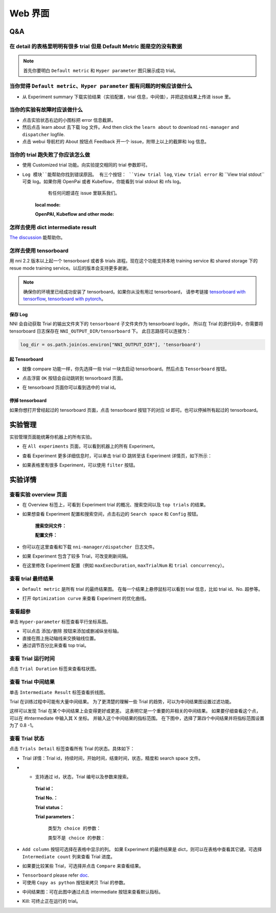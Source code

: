 Web 界面
=====


Q&A
---

在 detail 的表格里明明有很多 trial 但是 Default Metric 图是空的没有数据
^^^^^^^^^^^^^^^^^^^^^^^^^^^^^^^^^^^^^^^^^^^^^^^^^^^^^^^^^^^^^^^^^^^^^^
.. note::
   首先你要明白 ``Default metric`` 和 ``Hyper parameter`` 图只展示成功 trial。


当你觉得 ``Default metric``、``Hyper parameter`` 图有问题的时候应该做什么
^^^^^^^^^^^^^^^^^^^^^^^^^^^^^^^^^^^^^^^^^^^^^^^^^^^^^^^^^^^^^^^^^^^^^^^^^^^^^^^^^^^^^^^^^^^^^^^^^^^^^^^^^^

* 从 Experiment summary 下载实验结果（实验配置，trial 信息，中间值），并把这些结果上传进 issue 里。



.. image:: ../../img/webui-img/summary.png
   :target: ../../img/webui-img/summary.png
   :alt: summary



当你的实验有故障时应该做什么
^^^^^^^^^^^^^^^^^^^^^^^^^^^

* 点击实验状态右边的小图标把 error 信息截屏。
* 然后点击 learn about 去下载 log 文件。And then click the ``learn about`` to download ``nni-manager`` and ``dispatcher`` logfile.
* 点击 webui 导航栏的 About 按钮点 Feedback 开一个 issue，附带上以上的截屏和 log 信息。



.. image:: ../../img/webui-img/experimentError.png
   :target: ../../img/webui-img/experimentError.png
   :alt: experimentError



当你的 trial 跑失败了你应该怎么做
^^^^^^^^^^^^^^^^^^^^^^^^^^^^^^^^

* 使用 Customized trial 功能。向实验提交相同的 trial 参数即可。



.. image:: ../../img/webui-img/detail/customizedTrialButton.png
   :target: ../../img/webui-img/detail/customizedTrialButton.png
   :alt: customizedTrialButton



.. image:: ../../img/webui-img/detail/customizedTrial.png
   :target: ../../img/webui-img/detail/customizedTrial.png
   :alt: customizedTrial




* ``Log 模块``能帮助你找到错误原因。 有三个按钮： ``View trial log``, ``View trial error`` 和 ``View trial stdout``可查 log。如果你用 OpenPai 或者 Kubeflow，你能看到 trial stdout 和 nfs log。
    有任何问题请在 issue 里联系我们。

   **local mode:**



   .. image:: ../../img/webui-img/detail/log-local.png
      :target: ../../img/webui-img/detail/log-local.png
      :alt: logOnLocal



   **OpenPAI, Kubeflow and other mode:**



   .. image:: ../../img/webui-img/detail-pai.png
      :target: ../../img/webui-img/detail-pai.png
      :alt: detailPai



怎样去使用 dict intermediate result
^^^^^^^^^^^^^^^^^^^^^^^^^^^^^^^^^^^

`The discussion <https://github.com/microsoft/nni/discussions/4289>`_ 能帮助你。


怎样去使用 tensorboard
^^^^^^^^^^^^^^^^^^^^^^

用 nni 2.2 版本以上起一个 tensorboard 或者多 trials 进程。现在这个功能支持本地 training service 和 shared storage 下的 resue mode training service。以后的版本会支持更多谢谢。

.. note::
   确保你的环境里已经成功安装了 tensorboard。如果你从没有用过 tensorboard， 请参考链接 `tensorboard with tensorflow <https://www.tensorflow.org/tensorboard/get_started>`__, `tensorboard with pytorch <https://pytorch.org/tutorials/recipes/recipes/tensorboard_with_pytorch.html>`__。


保存 Log
""""""""

NNI 会自动获取 Trial 的输出文件夹下的 ``tensorboard`` 子文件夹作为 tensorboard logdir。 所以在 Trial 的源代码中，你需要将 tensorboard 日志保存在 ``NNI_OUTPUT_DIR/tensorboard`` 下。 此日志路径可以连接为： 

.. code-block:: python

    log_dir = os.path.join(os.environ["NNI_OUTPUT_DIR"], 'tensorboard')

起 Tensorboard
""""""""""""""""""

* 就像 compare 功能一样，你先选择一些 trial 一块去启动 tensorboard。然后点击 ``Tensorboard`` 按钮。

.. image:: ../../img/Tensorboard_1.png
   :target: ../../img/Tensorboard_1.png
   :alt: 

* 点击浮窗 ``OK`` 按钮会自动跳转到 tensorboard 页面。

.. image:: ../../img/Tensorboard_2.png
   :target: ../../img/Tensorboard_2.png
   :alt: 

* 在 tensorboard 页面你可以看到选中的 trial id。

.. image:: ../../img/Tensorboard_3.png
   :target: ../../img/Tensorboard_3.png
   :alt: 

停掉 tensorboard
""""""""""""""""


如果你想打开曾经起过的 tensorboard 页面，点击 tensorboard 按钮下的对应 id 即可。也可以停掉所有起过的 tensorboard。

.. image:: ../../img/Tensorboard_4.png
   :target: ../../img/Tensorboard_4.png
   :alt: 




实验管理
----------------------

实验管理页面能统筹你机器上的所有实验。 



.. image:: ../../img/webui-img/managerExperimentList/experimentListNav.png
   :target: ../../img/webui-img/managerExperimentList/experimentListNav.png
   :alt: ExperimentList nav



* 在 ``All experiments`` 页面，可以看到机器上的所有 Experiment。 



.. image:: ../../img/webui-img/managerExperimentList/expList.png
   :target: ../../img/webui-img/managerExperimentList/expList.png
   :alt: Experiments list



* 查看 Experiment 更多详细信息时，可以单击 trial ID 跳转至该 Experiment 详情页，如下所示：



.. image:: ../../img/webui-img/managerExperimentList/toAnotherExp.png
   :target: ../../img/webui-img/managerExperimentList/toAnotherExp.png
   :alt: See this experiment detail



* 如果表格里有很多 Experiment，可以使用 ``filter`` 按钮。



.. image:: ../../img/webui-img/managerExperimentList/expFilter.png
   :target: ../../img/webui-img/managerExperimentList/expFilter.png
   :alt: filter button



实验详情
-------


查看实验 overview 页面
^^^^^^^^^^^^^^^^^^^^^^


* 在 Overview 标签上，可看到 Experiment trial 的概况、搜索空间以及 ``top trials`` 的结果。



.. image:: ../../img/webui-img/full-oview.png
   :target: ../../img/webui-img/full-oview.png
   :alt: overview



* 如果想查看 Experiment 配置和搜索空间，点击右边的 ``Search space`` 和 ``Config`` 按钮。

   **搜索空间文件：**



   .. image:: ../../img/webui-img/searchSpace.png
      :target: ../../img/webui-img/searchSpace.png
      :alt: searchSpace



   **配置文件：**



   .. image:: ../../img/webui-img/config.png
      :target: ../../img/webui-img/config.png
      :alt: config



* 你可以在这里查看和下载 ``nni-manager/dispatcher 日志文件``。



.. image:: ../../img/webui-img/review-log.png
   :target: ../../img/webui-img/review-log.png
   :alt: logfile



* 如果 Experiment 包含了较多 Trial，可改变刷新间隔。



.. image:: ../../img/webui-img/refresh-interval.png
   :target: ../../img/webui-img/refresh-interval.png
   :alt: refresh



* 在这里修改 Experiment 配置（例如 ``maxExecDuration``, ``maxTrialNum`` 和 ``trial concurrency``）。



.. image:: ../../img/webui-img/edit-experiment-param.png
   :target: ../../img/webui-img/edit-experiment-param.png
   :alt: editExperimentParams



查看 trial 最终结果
^^^^^^^^^^^^^^^^^^

* ``Default metric`` 是所有 trial 的最终结果图。 在每一个结果上悬停鼠标可以看到 trial 信息，比如 trial id、No. 超参等。



.. image:: ../../img/webui-img/default-metric.png
   :target: ../../img/webui-img/default-metric.png
   :alt: defaultMetricGraph



* 打开 ``Optimization curve`` 来查看 Experiment 的优化曲线。



.. image:: ../../img/webui-img/best-curve.png
   :target: ../../img/webui-img/best-curve.png
   :alt: bestCurveGraph



查看超参
^^^^^^^^

单击 ``Hyper-parameter`` 标签查看平行坐标系图。


* 可以点击 ``添加/删除`` 按钮来添加或删减纵坐标轴。
* 直接在图上拖动轴线来交换轴线位置。
* 通过调节百分比来查看 top trial。



.. image:: ../../img/webui-img/hyperPara.png
   :target: ../../img/webui-img/hyperPara.png
   :alt: hyperParameterGraph



查看 Trial 运行时间
^^^^^^^^^^^^^^^^^^^

点击 ``Trial Duration`` 标签来查看柱状图。



.. image:: ../../img/webui-img/trial_duration.png
   :target: ../../img/webui-img/trial_duration.png
   :alt: trialDurationGraph



查看 Trial 中间结果
^^^^^^^^^^^^^^^^^^

单击 ``Intermediate Result`` 标签查看折线图。



.. image:: ../../img/webui-img/trials_intermeidate.png
   :target: ../../img/webui-img/trials_intermeidate.png
   :alt: trialIntermediateGraph



Trial 在训练过程中可能有大量中间结果。 为了更清楚的理解一些 Trial 的趋势，可以为中间结果图设置过滤功能。

这样可以发现 Trial 在某个中间结果上会变得更好或更差。 这表明它是一个重要的并相关的中间结果。 如果要仔细查看这个点，可以在 #Intermediate 中输入其 X 坐标。 并输入这个中间结果的指标范围。 在下图中，选择了第四个中间结果并将指标范围设置为了 0.8 -1。



.. image:: ../../img/webui-img/filter-intermediate.png
   :target: ../../img/webui-img/filter-intermediate.png
   :alt: filterIntermediateGraph



查看 Trial 状态
^^^^^^^^^^^^^^^

点击 ``Trials Detail`` 标签查看所有 Trial 的状态。具体如下：


* Trial 详情：Trial id，持续时间，开始时间，结束时间，状态，精度和 search space 文件。



.. image:: ../../img/webui-img/detail-local.png
   :target: ../../img/webui-img/detail-local.png
   :alt: detailLocalImage



* * 支持通过 id，状态，Trial 编号以及参数来搜索。

   **Trial id：**
   


   .. image:: ../../img/webui-img/detail/searchId.png
      :target: ../../img/webui-img/detail/searchId.png
      :alt: searchTrialId



   **Trial No.：**



   .. image:: ../../img/webui-img/detail/searchNo.png
      :target: ../../img/webui-img/detail/searchNo.png
      :alt: searchTrialNo.



   **Trial status：**



   .. image:: ../../img/webui-img/detail/searchStatus.png
      :target: ../../img/webui-img/detail/searchStatus.png
      :alt: searchStatus



   **Trial parameters：**

      ``类型为 choice 的参数：``
      


      .. image:: ../../img/webui-img/detail/searchParameterChoice.png
         :target: ../../img/webui-img/detail/searchParameterChoice.png
         :alt: searchParameterChoice



      ``类型不是 choice 的参数：``
      


      .. image:: ../../img/webui-img/detail/searchParameterRange.png
         :target: ../../img/webui-img/detail/searchParameterRange.png
         :alt: searchParameterRange



* ``Add column`` 按钮可选择在表格中显示的列。 如果 Experiment 的最终结果是 dict，则可以在表格中查看其它键。可选择 ``Intermediate count`` 列来查看 Trial 进度。



.. image:: ../../img/webui-img/addColumn.png
   :target: ../../img/webui-img/addColumn.png
   :alt: addColumnGraph



* 如果要比较某些 Trial，可选择并点击 ``Compare`` 来查看结果。



.. image:: ../../img/webui-img/select-trial.png
   :target: ../../img/webui-img/select-trial.png
   :alt: selectTrialGraph



.. image:: ../../img/webui-img/compare.png
   :target: ../../img/webui-img/compare.png
   :alt: compareTrialsGraph



* ``Tensorboard`` please refer `doc <Tensorboard.rst>`_.


* 可使用 ``Copy as python`` 按钮来拷贝 Trial 的参数。



.. image:: ../../img/webui-img/copyParameter.png
   :target: ../../img/webui-img/copyParameter.png
   :alt: copyTrialParameters




* 中间结果图：可在此图中通过点击 intermediate 按钮来查看默认指标。



.. image:: ../../img/webui-img/intermediate.png
   :target: ../../img/webui-img/intermediate.png
   :alt: intermeidateGraph




* Kill: 可终止正在运行的 trial。



.. image:: ../../img/webui-img/kill-running.png
   :target: ../../img/webui-img/kill-running.png
   :alt: killTrial



